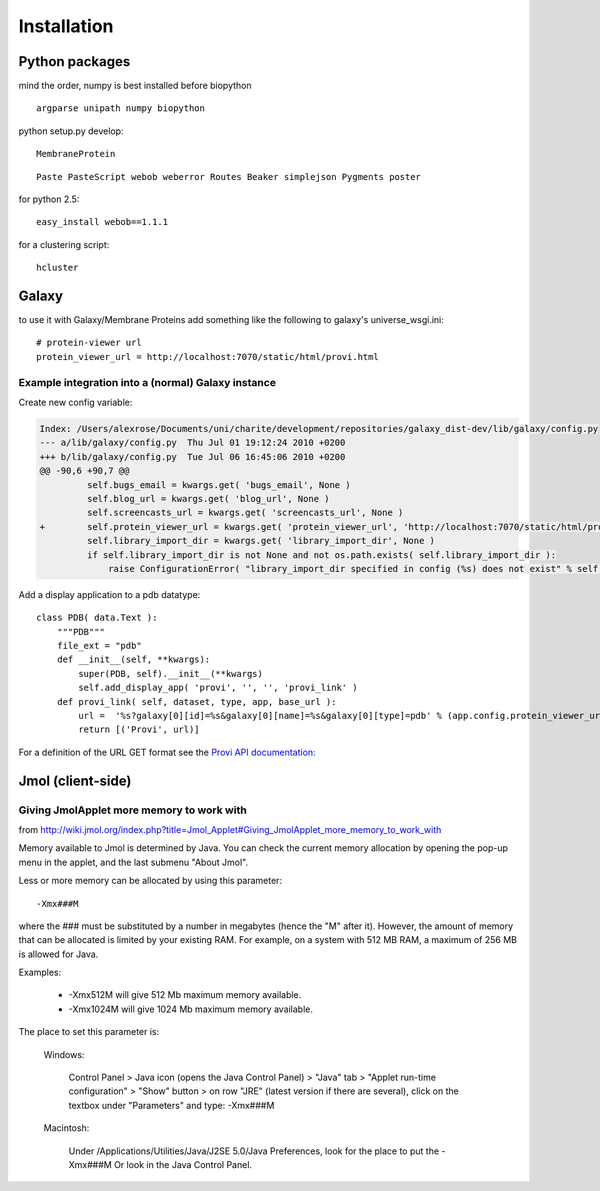 ==============
 Installation
==============


Python packages
===============

mind the order, numpy is best installed before biopython

::

    argparse unipath numpy biopython

python setup.py develop::
    
    MembraneProtein

::

    Paste PasteScript webob weberror Routes Beaker simplejson Pygments poster
    
for python 2.5::

    easy_install webob==1.1.1

for a clustering script::

    hcluster

Galaxy
======

to use it with Galaxy/Membrane Proteins add something like the following to galaxy's universe_wsgi.ini::
    
    # protein-viewer url
    protein_viewer_url = http://localhost:7070/static/html/provi.html


Example integration into a (normal) Galaxy instance
---------------------------------------------------

Create new config variable:

.. code-block:: diff

    Index: /Users/alexrose/Documents/uni/charite/development/repositories/galaxy_dist-dev/lib/galaxy/config.py
    --- a/lib/galaxy/config.py	Thu Jul 01 19:12:24 2010 +0200
    +++ b/lib/galaxy/config.py	Tue Jul 06 16:45:06 2010 +0200
    @@ -90,6 +90,7 @@
             self.bugs_email = kwargs.get( 'bugs_email', None )
             self.blog_url = kwargs.get( 'blog_url', None )
             self.screencasts_url = kwargs.get( 'screencasts_url', None )
    +        self.protein_viewer_url = kwargs.get( 'protein_viewer_url', 'http://localhost:7070/static/html/provi.html' )
             self.library_import_dir = kwargs.get( 'library_import_dir', None )
             if self.library_import_dir is not None and not os.path.exists( self.library_import_dir ):
                 raise ConfigurationError( "library_import_dir specified in config (%s) does not exist" % self.library_import_dir )
    
Add a display application to a pdb datatype::

    class PDB( data.Text ):
        """PDB"""
        file_ext = "pdb"
        def __init__(self, **kwargs):
            super(PDB, self).__init__(**kwargs)
            self.add_display_app( 'provi', '', '', 'provi_link' )
        def provi_link( self, dataset, type, app, base_url ):
            url =  '%s?galaxy[0][id]=%s&galaxy[0][name]=%s&galaxy[0][type]=pdb' % (app.config.protein_viewer_url, dataset.id, dataset.name)
            return [('Provi', url)]

For a definition of the URL GET format see the `Provi API documentation: <../../jsdoc/symbols/Provi.Data.Io.Get.html>`_


Jmol (client-side)
==================

Giving JmolApplet more memory to work with
------------------------------------------

from http://wiki.jmol.org/index.php?title=Jmol_Applet#Giving_JmolApplet_more_memory_to_work_with

Memory available to Jmol is determined by Java. You can check the current memory allocation by opening the pop-up menu in the applet, and the last submenu "About Jmol".

Less or more memory can be allocated by using this parameter::

    -Xmx###M

where the ### must be substituted by a number in megabytes (hence the "M" after it). However, the amount of memory that can be allocated is limited by your existing RAM. For example, on a system with 512 MB RAM, a maximum of 256 MB is allowed for Java.

Examples:

    * -Xmx512M will give 512 Mb maximum memory available.
    * -Xmx1024M will give 1024 Mb maximum memory available. 

The place to set this parameter is:

    Windows: 

        Control Panel > Java icon (opens the Java Control Panel) > "Java" tab > "Applet run-time configuration" > "Show" button > on row "JRE" (latest version if there are several), click on the textbox under "Parameters" and type: -Xmx###M 

    Macintosh: 

        Under /Applications/Utilities/Java/J2SE 5.0/Java Preferences, look for the place to put the -Xmx###M 
        Or look in the Java Control Panel. 

